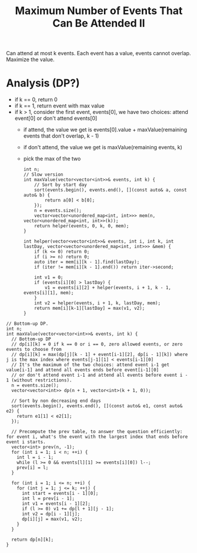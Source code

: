 #+title: Maximum Number of Events That Can Be Attended II

Can attend at most k events. Each event has a value, events cannot overlap. Maximize the value.

* Analysis (DP?)

  - if k == 0, return 0
  - if k == 1, return event with max value
  - if k > 1, consider the first event, events[0], we have two choices: attend event[0] or don't attend events[0]
    - if attend, the value we get is events[0].value + maxValue(remaining events that don't overlap, k - 1)
    - if don't attend, the value we get is maxValue(remaining events, k)
    - pick the max of the two

    #+begin_src C++
      int n;
      // Slow version
      int maxValue(vector<vector<int>>& events, int k) {
          // Sort by start day
          sort(events.begin(), events.end(), [](const auto& a, const auto& b) {
              return a[0] < b[0];
          });
          n = events.size();
          vector<vector<unordered_map<int, int>>> mem(n, vector<unordered_map<int, int>>(k));
          return helper(events, 0, k, 0, mem);
      }

      int helper(vector<vector<int>>& events, int i, int k, int lastDay, vector<vector<unordered_map<int, int>>> &mem) {
          if (k <= 0) return 0;
          if (i >= n) return 0;
          auto iter = mem[i][k - 1].find(lastDay);
          if (iter != mem[i][k - 1].end()) return iter->second;

          int v1 = 0;
          if (events[i][0] > lastDay) {
              v1 = events[i][2] + helper(events, i + 1, k - 1, events[i][1], mem);
          }
          int v2 = helper(events, i + 1, k, lastDay, mem);
          return mem[i][k-1][lastDay] = max(v1, v2);
      }
    #+end_src
    
  #+begin_src C++
    // Bottom-up DP.
    int n;
    int maxValue(vector<vector<int>>& events, int k) {
      // Bottom-up DP
      // dp[i][k] = 0 if k == 0 or i == 0, zero allowed events, or zero events to choose from
      // dp[i][k] = max(dp[j][k - 1] + event[i-1][2], dp[i - 1][k]) where j is the max index where events[j-1][1] < events[i-1][0]
      // It's the maximum of the two choices: attend event i-1 get value[i-1] and attend all events ends before event[i-1][0]
      // or don't attend event i-1 and attend all events before event i - 1 (without restrictions).
      n = events.size();
      vector<vector<int>> dp(n + 1, vector<int>(k + 1, 0));

      // Sort by non decreasing end days 
      sort(events.begin(), events.end(), [](const auto& e1, const auto& e2) {
        return e1[1] < e2[1];
      });

      // Precompute the prev table, to answer the question efficiently: for event i, what's the event with the largest index that ends before event i starts.
      vector<int> prev(n, -1);
      for (int i = 1; i < n; ++i) {
        int l = i - 1;
        while (l >= 0 && events[l][1] >= events[i][0]) l--;
        prev[i] = l;
      }

      for (int i = 1; i <= n; ++i) {
        for (int j = 1; j <= k; ++j) {
          int start = events[i - 1][0];
          int l = prev[i - 1];
          int v1 = events[i - 1][2];
          if (l >= 0) v1 += dp[l + 1][j - 1];
          int v2 = dp[i - 1][j];
          dp[i][j] = max(v1, v2);
        }
      }

      return dp[n][k];
    }
  #+end_src
  
